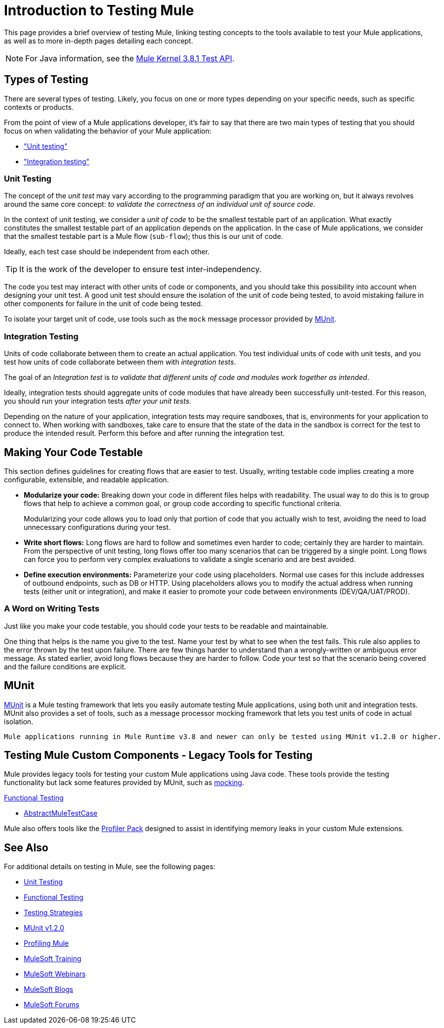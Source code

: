 = Introduction to Testing Mule
:keywords: munit, testing, unit testing

This page provides a brief overview of testing Mule, linking testing concepts to the tools available to test your Mule applications, as well as to more in-depth pages detailing each concept.

NOTE: For Java information, see the link:https://www.mulesoft.org/docs/site/3.8.1/testapidocs/[Mule Kernel 3.8.1 Test API].


== Types of Testing

There are several types of testing. Likely, you focus on one or more types depending on your specific needs, such as specific contexts or products.

From the point of view of a Mule applications developer, it's fair to say that there are two main types of testing that you should focus on when validating the behavior of your Mule application:

* <<unit,"Unit testing">>
* <<integration,"Integration testing">>

[[unit]]
=== Unit Testing

The concept of the _unit test_ may vary according to the programming paradigm that you are working on, but it always revolves around the same core concept: _to validate the correctness of an individual unit of source code_.

In the context of unit testing, we consider a _unit of code_ to be the smallest testable part of an application. What exactly constitutes the smallest testable part of an application depends on the application. In the case of Mule applications, we consider that the smallest testable part is a Mule flow (`sub-flow`); thus this is our unit of code.

Ideally, each test case should be independent from each other.

TIP: It is the work of the developer to ensure test inter-independency.

The code you test may interact with other units of code or components, and you should take this possibility into account when designing your unit test. A good unit test should ensure the isolation of the unit of code being tested, to avoid mistaking failure in other components for failure in the unit of code being tested.

To isolate your target unit of code, use tools such as the `mock` message processor provided by <<MUnit>>.


[[integration]]
=== Integration Testing

Units of code collaborate between them to create an actual application. You test individual units of code with unit tests, and you test how units of code collaborate between them with _integration tests_.

The goal of an _Integration test_ is _to validate that different units of code and modules work together as intended_.

Ideally, integration tests should aggregate units of code modules that have already been successfully unit-tested. For this reason, you should run your integration tests _after your unit tests_.

Depending on the nature of your application, integration tests may require sandboxes, that is, environments for your application to connect to. When working with sandboxes, take care to ensure that the state of the data in the sandbox is correct for the test to produce the intended result. Perform this before and after running the integration test.

== Making Your Code Testable

This section defines  guidelines for creating flows that are easier to test. Usually, writing testable code implies creating a more configurable, extensible, and readable application.

* *Modularize your code:*
Breaking down your code in different files helps with readability. The usual way to do this is to group flows that help to achieve a common goal, or group code according to specific functional criteria.
+
Modularizing your code allows you to load only that portion of code that you actually wish to test, avoiding the need to load unnecessary configurations during your test.

* *Write short flows:*
Long flows are hard to follow and sometimes even harder to code; certainly they are harder to maintain. From the perspective of unit testing, long flows offer too many scenarios that can be triggered by a single point. Long flows can force you to perform very complex evaluations to validate a single scenario and are best avoided.

* *Define execution environments:*
Parameterize your code using placeholders. Normal use cases for this include addresses of outbound endpoints, such as DB or HTTP. Using placeholders allows you to modify the actual address when running tests (either unit or integration), and make it easier to promote your code between environments (DEV/QA/UAT/PROD).

=== A Word on Writing Tests

Just like you make your code testable, you should code your tests to be readable and maintainable.

One thing that helps is the name you give to the test. Name your test by what to see when the test fails. This rule also applies to the error thrown by the test upon failure. There are few things harder to understand than a wrongly-written or ambiguous error message. As stated earlier, avoid long flows because they are harder to follow. Code your test so that the scenario being covered and the failure conditions are explicit.

== MUnit

link:/munit/v/1.2.0[MUnit] is a Mule testing framework that lets you easily automate testing  Mule applications, using both unit and integration tests. MUnit also provides a set of tools, such as a message processor mocking framework that lets you test units of code in actual isolation.

[NOTE]
----
Mule applications running in Mule Runtime v3.8 and newer can only be tested using MUnit v1.2.0 or higher.
----


== Testing Mule Custom Components - Legacy Tools for Testing

Mule provides legacy tools for testing your custom Mule applications using Java code. These tools provide the testing functionality but lack some features provided by MUnit, such as link:/munit/v/1.2.0/mock-message-processor[mocking].

link:/mule-user-guide/v/3.8/functional-testing[Functional Testing]

* link:https://www.mulesoft.org/docs/site/3.8.1/testapidocs/org/mule/tck/AbstractMuleTestCase.html[AbstractMuleTestCase]

Mule also offers tools like the link:/mule-user-guide/v/3.8/profiling-mule[Profiler Pack] designed to assist in identifying memory leaks in your custom Mule extensions.

== See Also

For additional details on testing in Mule, see the following pages:

* link:/mule-user-guide/v/3.8/unit-testing[Unit Testing]
* link:/mule-user-guide/v/3.8/functional-testing[Functional Testing]
* link:/mule-user-guide/v/3.8/testing-strategies[Testing Strategies]
* link:/munit/v/1.2.0[MUnit v1.2.0]
* link:/mule-user-guide/v/3.8/profiling-mule[Profiling Mule]
* link:http://training.mulesoft.com[MuleSoft Training]
* link:https://www.mulesoft.com/webinars[MuleSoft Webinars]
* link:http://blogs.mulesoft.com[MuleSoft Blogs]
* link:http://forums.mulesoft.com[MuleSoft Forums]
